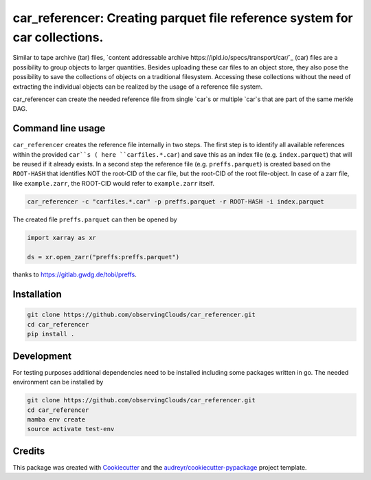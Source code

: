 ==============
car_referencer: Creating parquet file reference system for car collections.
==============

.. image:: https://github.com/observingClouds/car_referencer/actions/workflows/ci.yaml/badge.svg
        :target: https://github.com/observingClouds/car_referencer/actions
        :alt: Github-CI Status


.. warning:
    Note this project is still under development and needs further testing.

Similar to tape archive (tar) files, `content addressable archive https://ipld.io/specs/transport/car/`_ (car) files are a possibility to group objects to larger quantities.
Besides uploading these car files to an object store, they also pose the possibility to save the collections of objects on a traditional filesystem. Accessing these collections without the need of extracting the individual objects can be realized by the usage of a reference file system.

car_referencer can create the needed reference file from single `car`s or multiple `car`s that are part of the same merkle DAG.

Command line usage
------------------

``car_referencer`` creates the reference file internally in two steps. The first step is to identify all available references within the provided ``car``s ( here ``carfiles.*.car``) and save this as an index file (e.g. ``index.parquet``) that will be reused if it already exists. In a second step the reference file (e.g. ``preffs.parquet``) is created based on the ``ROOT-HASH`` that identifies NOT the root-CID of the car file, but the root-CID of the root file-object. In case of a zarr file, like ``example.zarr``, the ROOT-CID would refer to ``example.zarr`` itself.

.. code-block:: bash

    car_referencer -c "carfiles.*.car" -p preffs.parquet -r ROOT-HASH -i index.parquet

The created file ``preffs.parquet`` can then be opened by

.. code-block:: python

    import xarray as xr

    ds = xr.open_zarr("preffs:preffs.parquet")

thanks to https://gitlab.gwdg.de/tobi/preffs.


Installation
------------

.. code-block:: bash

    git clone https://github.com/observingClouds/car_referencer.git
    cd car_referencer
    pip install .

Development
-----------

For testing purposes additional dependencies need to be installed including some packages written in go. The needed environment can be installed by

.. code-block:: bash

    git clone https://github.com/observingClouds/car_referencer.git
    cd car_referencer
    mamba env create
    source activate test-env

Credits
-------

This package was created with Cookiecutter_ and the `audreyr/cookiecutter-pypackage`_ project template.

.. _Cookiecutter: https://github.com/audreyr/cookiecutter
.. _`audreyr/cookiecutter-pypackage`: https://github.com/audreyr/cookiecutter-pypackage
